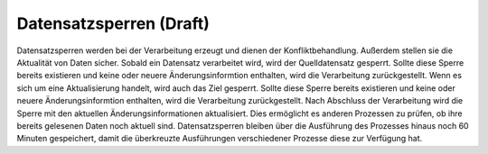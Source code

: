 ﻿Datensatzsperren (Draft)
================

Datensatzsperren werden bei der Verarbeitung erzeugt und dienen der Konfliktbehandlung.
Außerdem stellen sie die Aktualität von Daten sicher.
Sobald ein Datensatz verarbeitet wird, wird der Quelldatensatz gesperrt. 
Sollte diese Sperre bereits existieren und keine  oder neuere Änderungsinformtion enthalten, wird die Verarbeitung zurückgestellt.
Wenn es sich um eine Aktualisierung handelt, wird auch das Ziel gesperrt.
Sollte diese Sperre bereits existieren und keine  oder neuere Änderungsinformtion enthalten, wird die Verarbeitung zurückgestellt.
Nach Abschluss der Verarbeitung wird die Sperre mit den aktuellen Änderungsinformationen aktualisiert.
Dies ermöglicht es anderen Prozessen zu prüfen, ob ihre bereits gelesenen Daten noch aktuell sind.
Datensatzsperren bleiben über die Ausführung des Prozesses hinaus noch 60 Minuten gespeichert, damit die überkreuzte Ausführungen verschiedener Prozesse diese zur Verfügung hat.
